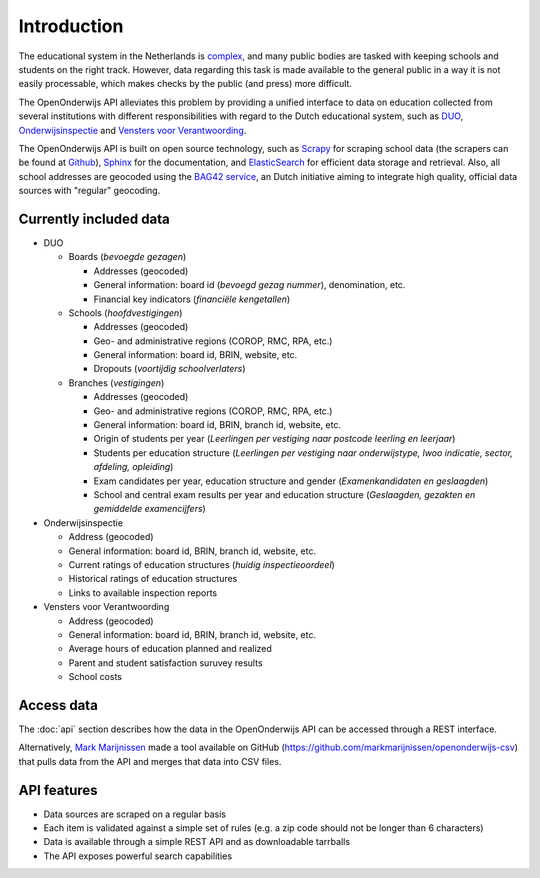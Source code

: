 Introduction
=============================================
The educational system in the Netherlands is `complex <http://en.wikipedia.org/wiki/Education_in_the_Netherlands>`_, and many public bodies are tasked with keeping schools and students on the right track. However, data regarding this task is made available to the general public in a way it is not easily processable, which makes checks by the public (and press) more difficult.

The OpenOnderwijs API alleviates this problem by providing a unified interface to data on education collected from several institutions with different responsibilities with regard to the Dutch educational system, such as `DUO <http://data.duo.nl>`_, `Onderwijsinspectie <http://www.owinsp.nl>`_ and `Vensters voor Verantwoording <http://schoolvo.nl>`_.

The OpenOnderwijs API is built on open source technology, such as `Scrapy <http://doc.scrapy.org/en/latest/>`_ for scraping school data (the scrapers can be found at `Github <https://github.com/Dispectu/onderwijsscrapers>`_), `Sphinx <http://sphinx-doc.org/>`_ for the documentation, and `ElasticSearch <http://www.elasticsearch.org/>`_ for efficient data storage and retrieval. Also, all school addresses are geocoded using the `BAG42 service <http://calendar42.com/bag42/>`_, an Dutch initiative aiming to integrate high quality, official data sources with "regular" geocoding.

Currently included data
---------------------------------

* DUO

  * Boards (*bevoegde gezagen*)

    * Addresses (geocoded)
    * General information: board id (*bevoegd gezag nummer*), denomination, etc.
    * Financial key indicators (*financiële kengetallen*)

  * Schools (*hoofdvestigingen*)

    * Addresses (geocoded)
    * Geo- and administrative regions (COROP, RMC, RPA, etc.)
    * General information: board id, BRIN, website, etc.
    * Dropouts (*voortijdig schoolverlaters*)

  * Branches (*vestigingen*)

    * Addresses (geocoded)
    * Geo- and administrative regions (COROP, RMC, RPA, etc.)
    * General information: board id, BRIN, branch id, website, etc.
    * Origin of students per year (*Leerlingen per vestiging naar postcode leerling en leerjaar*)
    * Students per education structure (*Leerlingen per vestiging naar onderwijstype, lwoo indicatie, sector, afdeling, opleiding*)
    * Exam candidates per year, education structure and gender (*Examenkandidaten en geslaagden*)
    * School and central exam results per year and education structure (*Geslaagden, gezakten en gemiddelde examencijfers*)

* Onderwijsinspectie

  * Address (geocoded)
  * General information: board id, BRIN, branch id, website, etc.
  * Current ratings of education structures (*huidig inspectieoordeel*)
  * Historical ratings of education structures
  * Links to available inspection reports

* Vensters voor Verantwoording

  * Address (geocoded)
  * General information: board id, BRIN, branch id, website, etc.
  * Average hours of education planned and realized
  * Parent and student satisfaction suruvey results
  * School costs

Access data
--------------------------------
The :doc:`api` section describes how the data in the OpenOnderwijs API can be accessed through a REST interface.

Alternatively, `Mark Marijnissen <http://www.madebymark.nl/>`_ made a tool available on GitHub (https://github.com/markmarijnissen/openonderwijs-csv) that pulls data from the API and merges that data into CSV files.

API features
--------------------------------
* Data sources are scraped on a regular basis
* Each item is validated against a simple set of rules (e.g. a zip code should not be longer than 6 characters)
* Data is available through a simple REST API and as downloadable tarrballs
* The API exposes powerful search capabilities

.. todo::
	Add some links to relevant parts in the documentation. Determine what 'regular basis' will mean.
